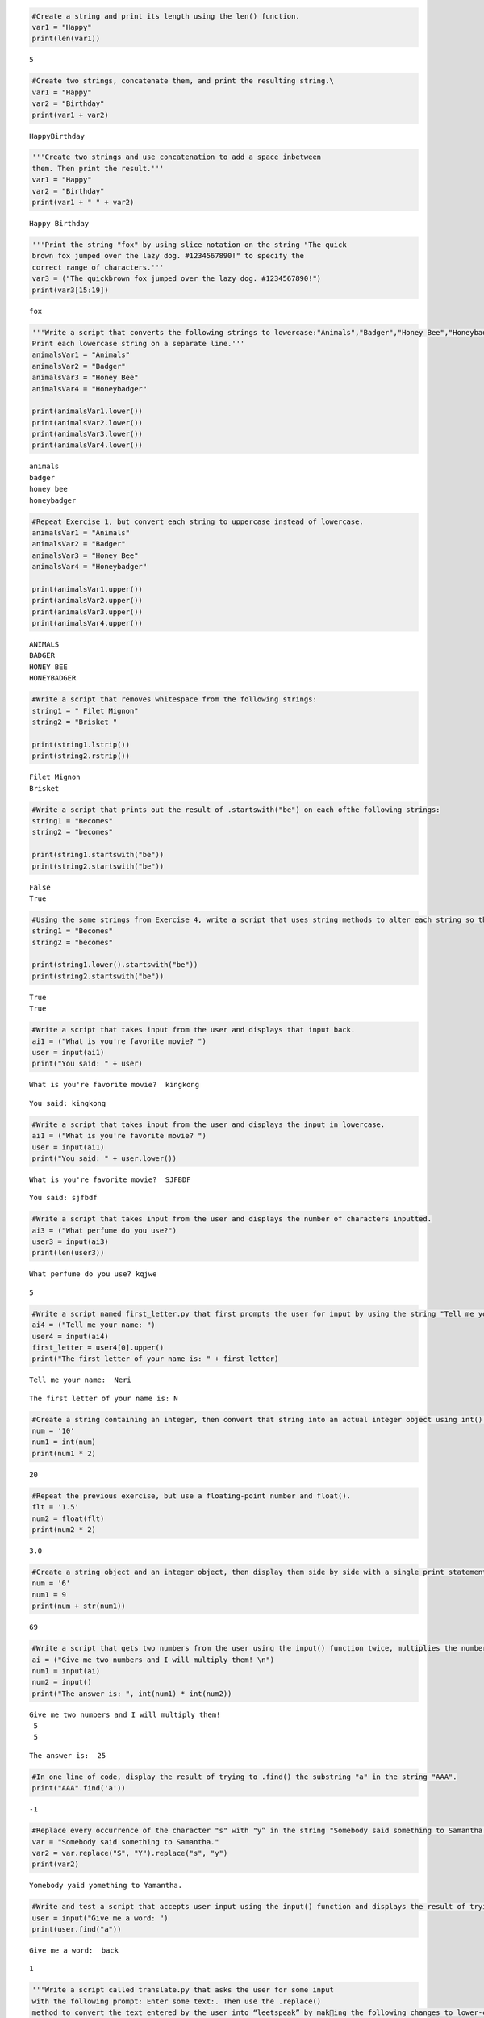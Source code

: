 .. code:: ipython3

    #Create a string and print its length using the len() function.
    var1 = "Happy"
    print(len(var1))


.. parsed-literal::

    5
    

.. code:: ipython3

    #Create two strings, concatenate them, and print the resulting string.\
    var1 = "Happy"
    var2 = "Birthday"
    print(var1 + var2)


.. parsed-literal::

    HappyBirthday
    

.. code:: ipython3

    '''Create two strings and use concatenation to add a space inbetween
    them. Then print the result.'''
    var1 = "Happy"
    var2 = "Birthday"
    print(var1 + " " + var2)


.. parsed-literal::

    Happy Birthday
    

.. code:: ipython3

    '''Print the string "fox" by using slice notation on the string "The quick
    brown fox jumped over the lazy dog. #1234567890!" to specify the
    correct range of characters.'''
    var3 = ("The quickbrown fox jumped over the lazy dog. #1234567890!")
    print(var3[15:19])
    


.. parsed-literal::

    fox 
    

.. code:: ipython3

    '''Write a script that converts the following strings to lowercase:"Animals","Badger","Honey Bee","Honeybadger". 
    Print each lowercase string on a separate line.'''
    animalsVar1 = "Animals"
    animalsVar2 = "Badger"
    animalsVar3 = "Honey Bee"
    animalsVar4 = "Honeybadger"
    
    print(animalsVar1.lower())
    print(animalsVar2.lower())
    print(animalsVar3.lower())
    print(animalsVar4.lower())
    
    


.. parsed-literal::

    animals
    badger
    honey bee
    honeybadger
    

.. code:: ipython3

    #Repeat Exercise 1, but convert each string to uppercase instead of lowercase.
    animalsVar1 = "Animals"
    animalsVar2 = "Badger"
    animalsVar3 = "Honey Bee"
    animalsVar4 = "Honeybadger"
    
    print(animalsVar1.upper())
    print(animalsVar2.upper())
    print(animalsVar3.upper())
    print(animalsVar4.upper())
    


.. parsed-literal::

    ANIMALS
    BADGER
    HONEY BEE
    HONEYBADGER
    

.. code:: ipython3

    #Write a script that removes whitespace from the following strings:
    string1 = " Filet Mignon"
    string2 = "Brisket "
    
    print(string1.lstrip())
    print(string2.rstrip())
    


.. parsed-literal::

    Filet Mignon
    Brisket
    

.. code:: ipython3

    #Write a script that prints out the result of .startswith("be") on each ofthe following strings:
    string1 = "Becomes"
    string2 = "becomes"
    
    print(string1.startswith("be"))
    print(string2.startswith("be"))
    


.. parsed-literal::

    False
    True
    

.. code:: ipython3

    #Using the same strings from Exercise 4, write a script that uses string methods to alter each string so that .startswith("be") returns True for all of them.
    string1 = "Becomes"
    string2 = "becomes"
    
    print(string1.lower().startswith("be"))
    print(string2.startswith("be"))


.. parsed-literal::

    True
    True
    

.. code:: ipython3

    #Write a script that takes input from the user and displays that input back.
    ai1 = ("What is you're favorite movie? ")
    user = input(ai1)
    print("You said: " + user)


.. parsed-literal::

    What is you're favorite movie?  kingkong
    

.. parsed-literal::

    You said: kingkong
    

.. code:: ipython3

    #Write a script that takes input from the user and displays the input in lowercase.
    ai1 = ("What is you're favorite movie? ")
    user = input(ai1)
    print("You said: " + user.lower())


.. parsed-literal::

    What is you're favorite movie?  SJFBDF
    

.. parsed-literal::

    You said: sjfbdf
    

.. code:: ipython3

    #Write a script that takes input from the user and displays the number of characters inputted.
    ai3 = ("What perfume do you use?")
    user3 = input(ai3)
    print(len(user3))


.. parsed-literal::

    What perfume do you use? kqjwe
    

.. parsed-literal::

    5
    

.. code:: ipython3

    #Write a script named first_letter.py that first prompts the user for input by using the string "Tell me your name:" The script should then determine the first letter of the user’s input, convert that letter to upper-case, and display it back
    ai4 = ("Tell me your name: ")
    user4 = input(ai4)
    first_letter = user4[0].upper()
    print("The first letter of your name is: " + first_letter)


.. parsed-literal::

    Tell me your name:  Neri
    

.. parsed-literal::

    The first letter of your name is: N
    

.. code:: ipython3

    #Create a string containing an integer, then convert that string into an actual integer object using int(). Test that your new object is a number by multiplying it by another number and displaying the result.
    num = '10'
    num1 = int(num)
    print(num1 * 2)


.. parsed-literal::

    20
    

.. code:: ipython3

    #Repeat the previous exercise, but use a floating-point number and float().
    flt = '1.5'
    num2 = float(flt)
    print(num2 * 2)


.. parsed-literal::

    3.0
    

.. code:: ipython3

    #Create a string object and an integer object, then display them side by side with a single print statement by using the str() function.
    num = '6'
    num1 = 9
    print(num + str(num1))


.. parsed-literal::

    69
    

.. code:: ipython3

    #Write a script that gets two numbers from the user using the input() function twice, multiplies the numbers together, and displays the result.
    ai = ("Give me two numbers and I will multiply them! \n")
    num1 = input(ai)
    num2 = input()
    print("The answer is: ", int(num1) * int(num2))


.. parsed-literal::

    Give me two numbers and I will multiply them! 
     5
     5
    

.. parsed-literal::

    The answer is:  25
    

.. code:: ipython3

    #In one line of code, display the result of trying to .find() the substring "a" in the string "AAA".
    print("AAA".find('a'))


.. parsed-literal::

    -1
    

.. code:: ipython3

    #Replace every occurrence of the character "s" with "y” in the string "Somebody said something to Samantha."
    var = "Somebody said something to Samantha."
    var2 = var.replace("S", "Y").replace("s", "y")
    print(var2)


.. parsed-literal::

    Yomebody yaid yomething to Yamantha.
    

.. code:: ipython3

    #Write and test a script that accepts user input using the input() function and displays the result of trying to .find() a particular letter in that input
    user = input("Give me a word: ")
    print(user.find("a"))


.. parsed-literal::

    Give me a word:  back
    

.. parsed-literal::

    1
    

.. code:: ipython3

    '''Write a script called translate.py that asks the user for some input
    with the following prompt: Enter some text:. Then use the .replace()
    method to convert the text entered by the user into “leetspeak” by making the following changes to lower-case letters:
    • The letter a becomes 4
    • The letter b becomes 8
    • The letter e becomes 3
    • The letter l becomes 1
    • The letter o becomes 0
    • The letter s becomes 5
    • The letter t becomes 7
    Your program should then display the resulting string as output.
    Below is a sample run of the program:
    Enter some text: I like to eat eggs and spam.
    I 1ik3 70 347 3gg5 4nd 5p4m'''
    
    translate = input("Give me some text: ")
    translate1 = translate.replace("a", "4").replace("b", "8").replace("e", "3").replace("l", "1").replace("o", "0").replace("s", "5").replace("t", "7")
    print(translate1)
    


.. parsed-literal::

    Give me some text:  i want to eat some eggs
    

.. parsed-literal::

    i w4n7 70 347 50m3 3gg5
    

